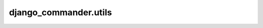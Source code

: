 *************************************
django_commander.utils
*************************************

.. automodule :: django_commander.utils
  :autosummary:
  :autosummary-members:
  :members: